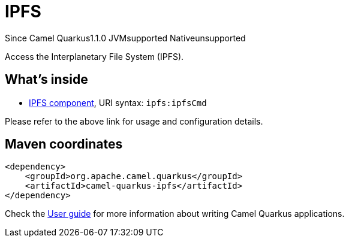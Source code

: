 // Do not edit directly!
// This file was generated by camel-quarkus-maven-plugin:update-extension-doc-page

[[ipfs]]
= IPFS
:page-aliases: extensions/ipfs.adoc
:cq-since: 1.1.0
:cq-artifact-id: camel-quarkus-ipfs
:cq-native-supported: false
:cq-status: Preview
:cq-description: Access the Interplanetary File System (IPFS).
:cq-deprecated: false
:cq-targetRuntime: JVM

[.badges]
[.badge-key]##Since Camel Quarkus##[.badge-version]##1.1.0## [.badge-key]##JVM##[.badge-supported]##supported## [.badge-key]##Native##[.badge-unsupported]##unsupported##

Access the Interplanetary File System (IPFS).

== What's inside

* https://camel.apache.org/components/latest/ipfs-component.html[IPFS component], URI syntax: `ipfs:ipfsCmd`

Please refer to the above link for usage and configuration details.

== Maven coordinates

[source,xml]
----
<dependency>
    <groupId>org.apache.camel.quarkus</groupId>
    <artifactId>camel-quarkus-ipfs</artifactId>
</dependency>
----

Check the xref:user-guide/index.adoc[User guide] for more information about writing Camel Quarkus applications.
